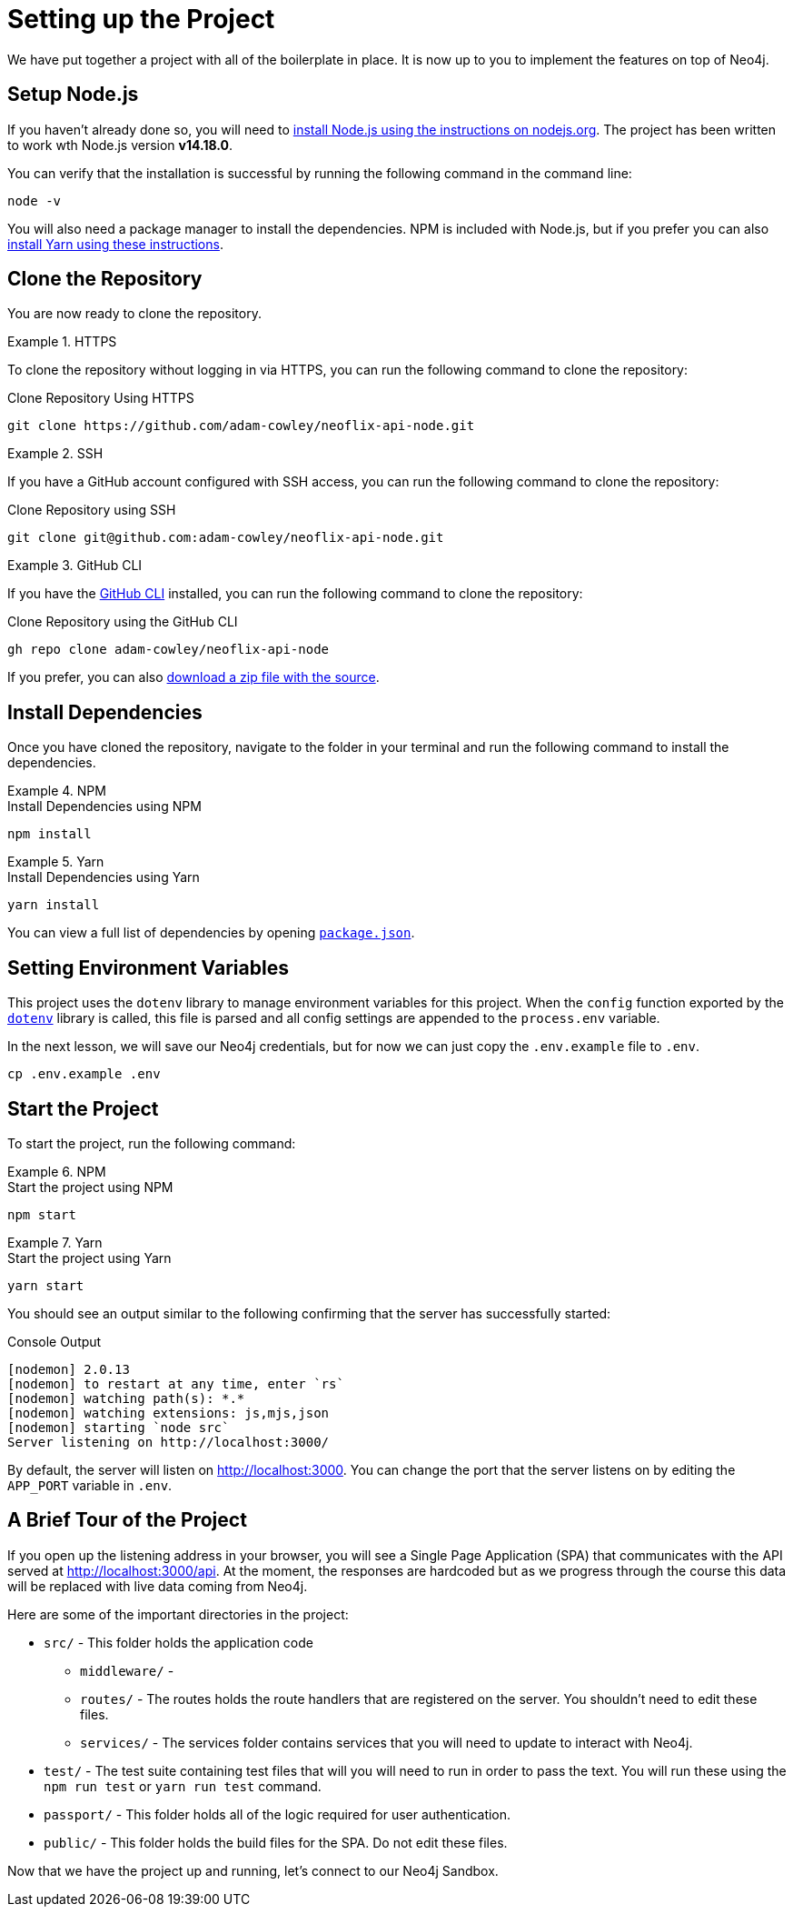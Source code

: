 = Setting up the Project
:order: 1
:repo: adam-cowley/neoflix-api-node
// TODO: use include to define this
:node-version: v14.18.0

We have put together a project with all of the boilerplate in place.  It is now up to you to implement the features on top of Neo4j.

// include::https://raw.githubusercontent.com/adam-cowley/neoflix-api-node/main/.nvmrc[]

== Setup Node.js

If you haven't already done so, you will need to link:https://nodejs.org/en/[install Node.js using the instructions on nodejs.org^].
The project has been written to work wth Node.js version **{node-version}**.


You can verify that the installation is successful by running the following command in the command line:

[source,sh]
node -v

You will also need a package manager to install the dependencies.  NPM is included with Node.js, but if you prefer you can also link:https://classic.yarnpkg.com/lang/en/docs/install/[install Yarn using these instructions^].


== Clone the Repository

You are now ready to clone the repository.

[.tab]
.HTTPS
====
To clone the repository without logging in via HTTPS, you can run the following command to clone the repository:

.Clone Repository Using HTTPS
[source,shell,subs="attributes+"]
git clone https://github.com/{repo}.git

====

[.tab]
.SSH
====

If you have a GitHub account configured with SSH access, you can  run the following command to clone the repository:

.Clone Repository using SSH
[source,shell,subs="attributes+"]
git clone git@github.com:{repo}.git

====

[.tab]
.GitHub CLI
====

If you have the link:https://cli.github.com/[GitHub CLI^] installed, you can run the following command to clone the repository:

.Clone Repository using the GitHub CLI
[source,sh,subs="attributes+"]
gh repo clone {repo}

====

If you prefer, you can also link:https://github.com/{repo}/archive/refs/heads/main.zip[download a zip file with the source^].


== Install Dependencies

Once you have cloned the repository, navigate to the folder in your terminal and run the following command to install the dependencies.

[.tab]
.NPM
====
.Install Dependencies using NPM
[source,sh]
npm install
====

[.tab]
.Yarn
====
.Install Dependencies using Yarn
[source,sh]
yarn install
====

You can view a full list of dependencies by opening link:https://github.com/{repo}/blob/main/package.json[`package.json`^].


== Setting Environment Variables

This project uses the `dotenv` library to manage environment variables for this project.
When the `config` function exported by the link:https://www.npmjs.com/package/dotenv[`dotenv`^] library is called, this file is parsed and all config settings are appended to the `process.env` variable.

In the next lesson, we will save our Neo4j credentials, but for now we can just copy the `.env.example` file to `.env`.

[source,sh]
cp .env.example .env


== Start the Project

To start the project, run the following command:

[.tab]
.NPM
====
.Start the project using NPM
[source,sh]
npm start
====

[.tab]
.Yarn
====
.Start the project using Yarn
[source,sh]
yarn start
====

You should see an output similar to the following confirming that the server has successfully started:

.Console Output
[source,rel=nocopy]
[nodemon] 2.0.13
[nodemon] to restart at any time, enter `rs`
[nodemon] watching path(s): *.*
[nodemon] watching extensions: js,mjs,json
[nodemon] starting `node src`
Server listening on http://localhost:3000/

By default, the server will listen on http://localhost:3000.
You can change the port that the server listens on by editing the `APP_PORT` variable in `.env`.


== A Brief Tour of the Project

If you open up the listening address in your browser, you will see a Single Page Application (SPA) that communicates with the API served at http://localhost:3000/api.
At the moment, the responses are hardcoded but as we progress through the course this data will be replaced with live data coming from Neo4j.

Here are some of the important directories in the project:

// * `.env` - This file holds environment variables for the server and is parsed by the link:https://www.npmjs.com/package/dotenv[`dotenv`^] library.
* `src/` - This folder holds the application code
** `middleware/` -
** `routes/` - The routes holds the route handlers that are registered on the server.  You shouldn't need to edit these files.
** `services/` - The services folder contains services that you will need to update to interact with Neo4j.
* `test/` - The test suite containing test files that will you will need to run in order to pass the text.  You will run these using the `npm run test` or `yarn run test` command.
* `passport/` - This folder holds all of the logic required for user authentication.
* `public/` - This folder holds the build files for the SPA.  Do not edit these files.

Now that we have the project up and running, let's connect to our Neo4j Sandbox.

// 1. Clone the repo from github
// 2. Install dependencies
// 3. Setup your `.env` file